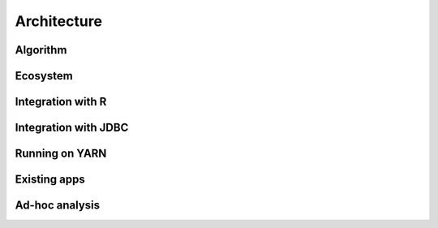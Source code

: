 Architecture
===============


Algorithm
##########


Ecosystem
##########


Integration with R
####################

Integration with JDBC
#######################

Running on YARN
################

Existing apps
################

Ad-hoc analysis
#################